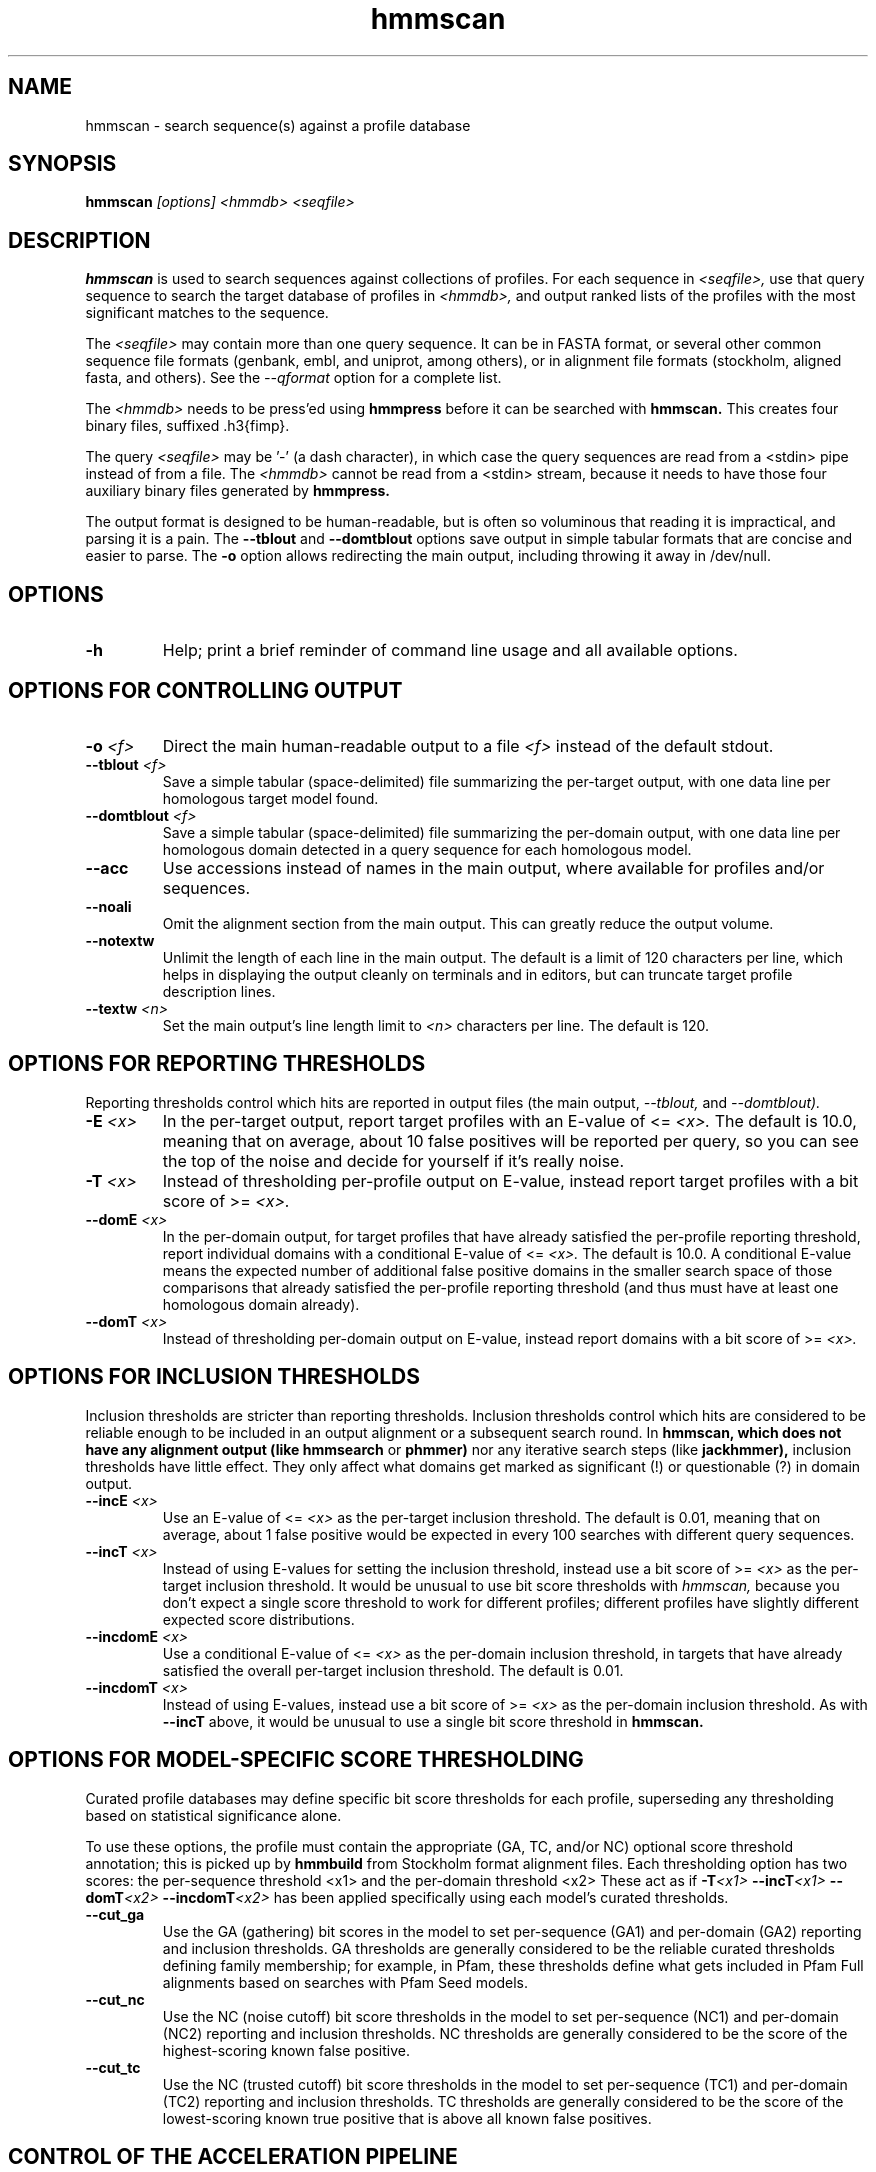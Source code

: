 .TH "hmmscan" 1 "@HMMER_DATE@" "HMMER @HMMER_VERSION@" "HMMER Manual"

.SH NAME
hmmscan - search sequence(s) against a profile database


.SH SYNOPSIS
.B hmmscan
.I [options]
.I <hmmdb>
.I <seqfile>



.SH DESCRIPTION

.PP
.B hmmscan 
is used to search sequences against collections of profiles.
For each sequence in 
.I <seqfile>,
use that query sequence to search the target database of
profiles in
.I <hmmdb>,
and output ranked lists of the profiles with the
most significant matches to the sequence.

.PP
The 
.I <seqfile> 
may contain more than one query sequence. It can be in FASTA format,
or several other common sequence file formats (genbank, embl, and
uniprot, among others), or in alignment file formats (stockholm,
aligned fasta, and others). See the
.I --qformat 
option for a complete list.

.PP
The
.I <hmmdb>
needs to be press'ed using 
.B hmmpress
before it can be searched with 
.B hmmscan. 
This creates four binary files,
suffixed .h3{fimp}.

.PP 
The query
.I <seqfile> 
may be '-' (a dash character), in which case
the query sequences are read from a <stdin> pipe instead of from a
file.
The
.I <hmmdb> 
cannot be read from a <stdin> stream, because it needs to have
those four auxiliary binary files generated by 
.B hmmpress.

.PP
The output format is designed to be human-readable, but is often so
voluminous that reading it is impractical, and parsing it is a pain. The
.B --tblout 
and 
.B --domtblout 
options save output in simple tabular formats that are concise and
easier to parse. 
The 
.B -o
option allows redirecting the main output, including throwing it away
in /dev/null.




.SH OPTIONS

.TP
.B -h
Help; print a brief reminder of command line usage and all available
options.



.SH OPTIONS FOR CONTROLLING OUTPUT

.TP 
.BI -o " <f>"
Direct the main human-readable output to a file
.I <f> 
instead of the default stdout.

.TP 
.BI --tblout " <f>"
Save a simple tabular (space-delimited) file summarizing the
per-target output, with one data line per homologous target model
found.

.TP 
.BI --domtblout " <f>"
Save a simple tabular (space-delimited) file summarizing the
per-domain output, with one data line per homologous domain
detected in a query sequence for each homologous model.

.TP 
.B --acc
Use accessions instead of names in the main output, where available
for profiles and/or sequences.

.TP 
.B --noali
Omit the alignment section from the main output. This can greatly
reduce the output volume.

.TP 
.B --notextw
Unlimit the length of each line in the main output. The default
is a limit of 120 characters per line, which helps in displaying
the output cleanly on terminals and in editors, but can truncate
target profile description lines.

.TP 
.BI --textw " <n>"
Set the main output's line length limit to
.I <n>
characters per line. The default is 120.



.SH OPTIONS FOR REPORTING THRESHOLDS

Reporting thresholds control which hits are reported in output files
(the main output,
.I --tblout,
and 
.I --domtblout).

.TP
.BI -E " <x>"
In the per-target output, report target profiles with an E-value of <=
.I <x>. 
The default is 10.0, meaning that on average, about 10 false positives
will be reported per query, so you can see the top of the noise
and decide for yourself if it's really noise.

.TP
.BI -T " <x>"
Instead of thresholding per-profile output on E-value, instead
report target profiles with a bit score of >=
.I <x>.

.TP
.BI --domE " <x>"
In the per-domain output, for target profiles that have already satisfied
the per-profile reporting threshold, report individual domains
with a conditional E-value of <=
.I <x>. 
The default is 10.0. 
A conditional E-value means the expected number of additional false
positive domains in the smaller search space of those comparisons that
already satisfied the per-profile reporting threshold (and thus must
have at least one homologous domain already).


.TP
.BI --domT " <x>"
Instead of thresholding per-domain output on E-value, instead
report domains with a bit score of >=
.I <x>.




.SH OPTIONS FOR INCLUSION THRESHOLDS

Inclusion thresholds are stricter than reporting thresholds.
Inclusion thresholds control which hits are considered to be
reliable enough
to be included in an output alignment or a subsequent search round.
In 
.B hmmscan, which does not have any alignment output (like 
.B hmmsearch
or 
.B phmmer) 
nor any iterative search steps (like 
.B jackhmmer),
inclusion thresholds have little effect. They only affect what domains
get marked as significant (!) or questionable (?) in domain
output. 

.TP
.BI --incE " <x>"
Use an E-value of <=
.I <x>
as the per-target inclusion threshold.
The default is 0.01, meaning that on average, about 1 false positive
would be expected in every 100 searches with different query
sequences.

.TP
.BI --incT " <x>"
Instead of using E-values for setting the inclusion threshold, instead
use a bit score of >= 
.I <x>
as the per-target inclusion threshold.
It would be unusual to use bit score thresholds with
.I hmmscan,
because you don't expect a single score threshold to work for
different profiles; different profiles have slightly different
expected score distributions.

.TP
.BI --incdomE " <x>"
Use a conditional E-value of <=
.I <x> 
as the per-domain inclusion threshold, in targets that have already
satisfied the overall per-target inclusion threshold.
The default is 0.01.

.TP
.BI --incdomT " <x>"
Instead of using E-values,
instead use a bit score of >=
.I <x>
as the per-domain inclusion threshold.
As with 
.B --incT 
above,
it would be unusual to use a single bit score threshold in
.B hmmscan.



.SH OPTIONS FOR MODEL-SPECIFIC SCORE THRESHOLDING

Curated profile databases may define specific bit score thresholds for
each profile, superseding any thresholding based on statistical
significance alone.

To use these options, the profile must contain the appropriate (GA,
TC, and/or NC) optional score threshold annotation; this is picked up
by 
.B hmmbuild
from Stockholm format alignment files. Each thresholding option has
two scores: the per-sequence threshold <x1> and the per-domain
threshold <x2>
These act as if
.BI -T <x1>
.BI --incT <x1>
.BI --domT <x2>
.BI --incdomT <x2>
has been applied specifically using each model's curated thresholds.

.TP
.B --cut_ga
Use the GA (gathering) bit scores in the model to set
per-sequence (GA1) and per-domain (GA2) reporting and inclusion
thresholds. GA thresholds are generally considered to be the
reliable curated thresholds defining family membership; for example,
in Pfam, these thresholds define what gets included in Pfam Full
alignments based on searches with Pfam Seed models.

.TP
.B --cut_nc
Use the NC (noise cutoff) bit score thresholds in the model to set
per-sequence (NC1) and per-domain (NC2) reporting and inclusion
thresholds. NC thresholds are generally considered to be the score of
the highest-scoring known false positive.

.TP
.B --cut_tc
Use the NC (trusted cutoff) bit score thresholds in the model to set
per-sequence (TC1) and per-domain (TC2) reporting and inclusion
thresholds. TC thresholds are generally considered to be the score of
the lowest-scoring known true positive that is above all known false
positives. 




.SH CONTROL OF THE ACCELERATION PIPELINE

HMMER3 searches are accelerated in a three-step filter pipeline: the
MSV filter, the Viterbi filter, and the Forward filter. The first
filter is the fastest and most approximate; the last is the full
Forward scoring algorithm. There is also a bias filter step between
MSV and Viterbi. Targets that pass all the steps in the acceleration
pipeline are then subjected to postprocessing -- domain
identification and scoring using the Forward/Backward algorithm.

Changing filter thresholds only removes or includes targets from
consideration; changing filter thresholds does not alter bit scores,
E-values, or alignments, all of which are determined solely in
postprocessing.

.TP
.B --max
Turn off all filters, including the bias filter, and run full
Forward/Backward postprocessing on every target. This increases
sensitivity somewhat, at a large cost in speed.

.TP
.BI --F1 " <x>"
Set the P-value threshold for the MSV filter step.  The default is
0.02, meaning that roughly 2% of the highest scoring nonhomologous
targets are expected to pass the filter.

.TP
.BI --F2 " <x>"
Set the P-value threshold for the Viterbi filter step.
The default is 0.001. 

.TP
.BI --F3 " <x>"
Set the P-value threshold for the Forward filter step.
The default is 1e-5.

.TP
.B --nobias
Turn off the bias filter. This increases sensitivity somewhat, but can
come at a high cost in speed, especially if the query has biased
residue composition (such as a repetitive sequence region, or if it is
a membrane protein with large regions of hydrophobicity). Without the
bias filter, too many sequences may pass the filter with biased
queries, leading to slower than expected performance as the
computationally intensive Forward/Backward algorithms shoulder an
abnormally heavy load.



.SH OTHER OPTIONS

.TP
.B --nonull2
Turn off the null2 score corrections for biased composition.

.TP
.BI -Z " <x>"
Assert that the total number of targets in your searches is
.I <x>,
for the purposes of per-sequence E-value calculations,
rather than the actual number of targets seen. 

.TP
.BI --domZ " <x>"
Assert that the total number of targets in your searches is
.I <x>,
for the purposes of per-domain conditional E-value calculations,
rather than the number of targets that passed the reporting thresholds.

.TP
.BI --seed " <n>"
Set the random number seed to 
.I <n>.
Some steps in postprocessing require Monte Carlo simulation.  The
default is to use a fixed seed (42), so that results are exactly
reproducible. Any other positive integer will give different (but also
reproducible) results. A choice of 0 uses an arbitrarily chosen seed.

.TP
.BI --qformat " <s>"
Assert that the query sequence file is in format 
.I <s>. Accepted formats include 
.I fasta, 
.I embl, 
.I genbank,
.I ddbj, 
.I uniprot,
.I stockholm, 
.I pfam, 
.I a2m, 
and 
.I afa.

.TP
.BI --cpu " <n>"
Set the number of parallel worker threads to 
.I <n>.
By default, HMMER sets this to the number of CPU cores it detects in
your machine - that is, it tries to maximize the use of your available
processor cores. Setting 
.I <n>
higher than the number of available cores is of little if any value,
but you may want to set it to something less. You can also control
this number by setting an environment variable, 
.I HMMER_NCPU.

This option is only available if HMMER was compiled with POSIX threads
support. This is the default, but it may have been turned off for your
site or machine for some reason.


.TP
.BI --stall
For debugging the MPI master/worker version: pause after start, to
enable the developer to attach debuggers to the running master and
worker(s) processes. Send SIGCONT signal to release the pause.
(Under gdb: 
.I (gdb) signal SIGCONT)

(Only available if optional MPI support was enabled at compile-time.)

.TP
.BI --mpi
Run in MPI master/worker mode, using
.I mpirun.

(Only available if optional MPI support was enabled at compile-time.)







.SH SEE ALSO 

See 
.B hmmer(1)
for a master man page with a list of all the individual man pages
for programs in the HMMER package.

.PP
For complete documentation, see the user guide that came with your
HMMER distribution (Userguide.pdf); or see the HMMER web page
(@HMMER_URL@).



.SH COPYRIGHT

.nf
@HMMER_COPYRIGHT@
@HMMER_LICENSE@
.fi

For additional information on copyright and licensing, see the file
called COPYRIGHT in your HMMER source distribution, or see the HMMER
web page 
(@HMMER_URL@).


.SH AUTHOR

.nf
Eddy/Rivas Laboratory
Janelia Farm Research Campus
19700 Helix Drive
Ashburn VA 20147 USA
http://eddylab.org
.fi

